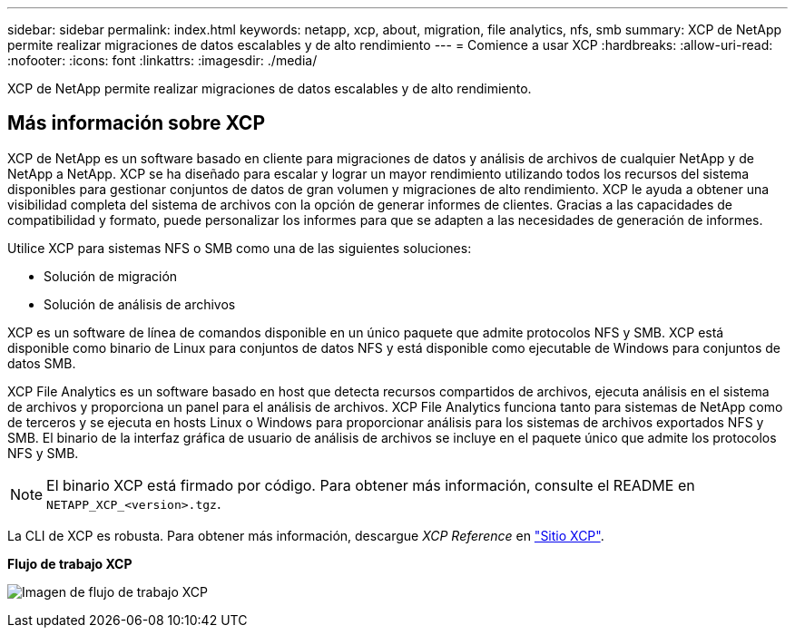 ---
sidebar: sidebar 
permalink: index.html 
keywords: netapp, xcp, about, migration, file analytics, nfs, smb 
summary: XCP de NetApp permite realizar migraciones de datos escalables y de alto rendimiento 
---
= Comience a usar XCP
:hardbreaks:
:allow-uri-read: 
:nofooter: 
:icons: font
:linkattrs: 
:imagesdir: ./media/


[role="lead"]
XCP de NetApp permite realizar migraciones de datos escalables y de alto rendimiento.



== Más información sobre XCP

XCP de NetApp es un software basado en cliente para migraciones de datos y análisis de archivos de cualquier NetApp y de NetApp a NetApp. XCP se ha diseñado para escalar y lograr un mayor rendimiento utilizando todos los recursos del sistema disponibles para gestionar conjuntos de datos de gran volumen y migraciones de alto rendimiento. XCP le ayuda a obtener una visibilidad completa del sistema de archivos con la opción de generar informes de clientes. Gracias a las capacidades de compatibilidad y formato, puede personalizar los informes para que se adapten a las necesidades de generación de informes.

Utilice XCP para sistemas NFS o SMB como una de las siguientes soluciones:

* Solución de migración
* Solución de análisis de archivos


XCP es un software de línea de comandos disponible en un único paquete que admite protocolos NFS y SMB. XCP está disponible como binario de Linux para conjuntos de datos NFS y está disponible como ejecutable de Windows para conjuntos de datos SMB.

XCP File Analytics es un software basado en host que detecta recursos compartidos de archivos, ejecuta análisis en el sistema de archivos y proporciona un panel para el análisis de archivos. XCP File Analytics funciona tanto para sistemas de NetApp como de terceros y se ejecuta en hosts Linux o Windows para proporcionar análisis para los sistemas de archivos exportados NFS y SMB. El binario de la interfaz gráfica de usuario de análisis de archivos se incluye en el paquete único que admite los protocolos NFS y SMB.


NOTE: El binario XCP está firmado por código. Para obtener más información, consulte el README en `NETAPP_XCP_<version>.tgz`.

La CLI de XCP es robusta. Para obtener más información, descargue _XCP Reference_ en link:https://xcp.netapp.com/["Sitio XCP"^].

*Flujo de trabajo XCP*

image:xcp_image1.png["Imagen de flujo de trabajo XCP"]
